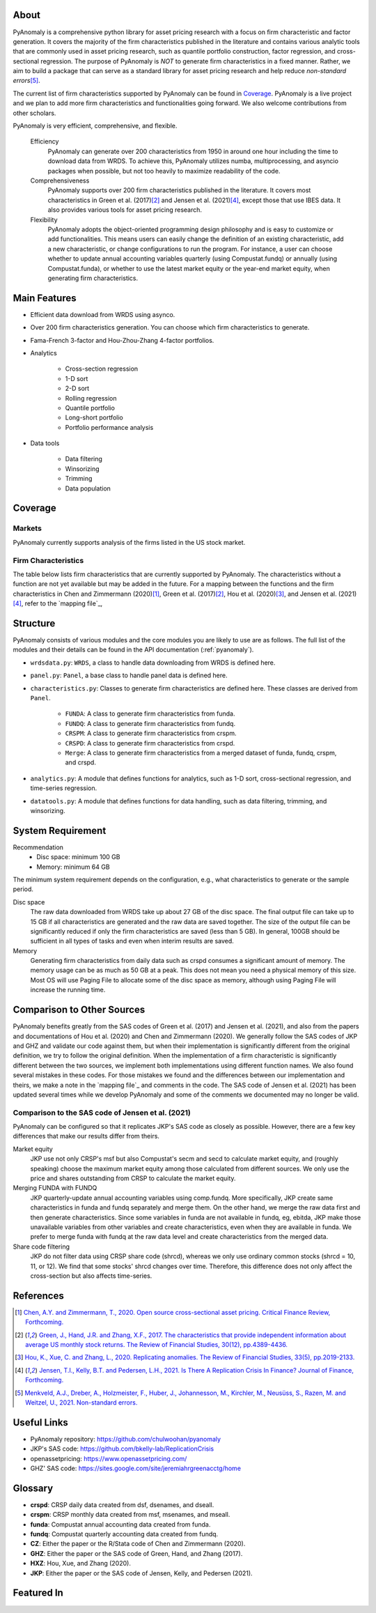 .. _about:

About
============

PyAnomaly is a comprehensive python library for asset pricing research with a focus on firm characteristic and factor generation. 
It covers the majority of the firm characteristics published in the literature and contains various analytic tools that are 
commonly used in asset pricing research, such as quantile portfolio construction, factor regression, and cross-sectional regression.
The purpose of PyAnomaly is *NOT* to generate firm characteristics in a fixed manner. Rather, we aim to build
a package that can serve as a standard library for asset pricing research and help reduce *non-standard errors*\ [5]_.

The current list of firm characteristics supported by PyAnomaly can be found in `Coverage`_.
PyAnomaly is a live project and we plan to add more firm characteristics and functionalities going forward. We also welcome contributions
from other scholars.

PyAnomaly is very efficient, comprehensive, and flexible.

    Efficiency
        PyAnomaly can generate over 200 characteristics from 1950 in around one hour including the time to download data from WRDS.
        To achieve this, PyAnomaly utilizes numba, multiprocessing, and asyncio packages when possible, but not too heavily to maximize readability of the code.

    Comprehensiveness
        PyAnomaly supports over 200 firm characteristics published in the literature. It covers most characteristics in
        Green et al. (2017)\ [2]_ and Jensen et al. (2021)\ [4]_, except those that use IBES data. It also provides
        various tools for asset pricing research.

    Flexibility
        PyAnomaly adopts the object-oriented programming design philosophy and is easy to customize or add functionalities.
        This means users can easily change the definition of an existing characteristic, add a new characteristic, or
        change configurations to run the program. For instance, a user can choose whether to update annual accounting
        variables quarterly (using Compustat.fundq) or annually (using Compustat.funda), or whether
        to use the latest market equity or the year-end market equity, when generating firm characteristics.


Main Features
=============

* Efficient data download from WRDS using asynco.
* Over 200 firm characteristics generation. You can choose which firm characteristics to generate.
* Fama-French 3-factor and Hou-Zhou-Zhang 4-factor portfolios.
* Analytics

    * Cross-section regression
    * 1-D sort
    * 2-D sort
    * Rolling regression
    * Quantile portfolio
    * Long-short portfolio
    * Portfolio performance analysis

* Data tools

    * Data filtering
    * Winsorizing
    * Trimming
    * Data population


Coverage
============

Markets
-------

PyAnomaly currently supports analysis of the firms listed in the US stock market.

Firm Characteristics
--------------------
The table below lists firm characteristics that are currently supported by PyAnomaly. The characteristics without a function
are not yet available but may be added in the future. For a mapping between the functions and the firm characteristics in
Chen and Zimmermann (2020)\ [1]_, Green et al. (2017)\ [2]_, Hou et al. (2020)\ [3]_, and Jensen et al. (2021)\ [4]_,
refer to the `mapping file`_,

.. csv-table::
    :widths: 5, 45, 15, 5, 5, 25
    :header: "", "Description", "Author(s)", "Year", "Journal", "Function"
    :file: characteristics.csv

Structure
============

PyAnomaly consists of various modules and the core modules you are likely to use are as follows.
The full list of the modules and their details can be found in the API documentation (:ref:`pyanomaly`).

* ``wrdsdata.py``: ``WRDS``, a class to handle data downloading from WRDS is defined here.
* ``panel.py``: ``Panel``, a base class to handle panel data is defined here.
* ``characteristics.py``: Classes to generate firm characteristics are defined here. These classes are derived from ``Panel``.

    * ``FUNDA``: A class to generate firm characteristics from funda.
    * ``FUNDQ``: A class to generate firm characteristics from fundq.
    * ``CRSPM``: A class to generate firm characteristics from crspm.
    * ``CRSPD``: A class to generate firm characteristics from crspd.
    * ``Merge``: A class to generate firm characteristics from a merged dataset of funda, fundq, crspm, and crspd.
* ``analytics.py``: A module that defines functions for analytics, such as 1-D sort, cross-sectional regression, and time-series regression.
* ``datatools.py``: A module that defines functions for data handling, such as data filtering, trimming, and winsorizing.


System Requirement
==================

Recommendation
    - Disc space: minimum 100 GB
    - Memory: minimum 64 GB

The minimum system requirement depends on the configuration, e.g., what characteristics to generate or the sample period.

Disc space
    The raw data downloaded from WRDS take up about 27 GB of the disc space. The final output file can take
    up to 15 GB if all characteristics are generated and the raw data are saved together.
    The size of the output file can be significantly reduced if only the firm characteristics are saved (less than 5 GB).
    In general, 100GB should be sufficient in all types of tasks and even when interim results are saved.

Memory
    Generating firm characteristics from daily data such as crspd consumes a significant amount of memory. The memory
    usage can be as much as 50 GB at a peak. This does not mean you need a physical
    memory of this size. Most OS will use Paging File to allocate some of the disc space as memory,
    although using Paging File will increase the running time.


Comparison to Other Sources
================================

PyAnomaly benefits greatly from the SAS codes of Green et al. (2017) and Jensen et al. (2021), and also from the papers
and documentations of Hou et al. (2020) and Chen and Zimmermann (2020).
We generally follow the SAS codes of JKP and GHZ and validate our code against them, but when their implementation is
significantly different from the original definition, we try to follow the original definition.
When the implementation of a firm characteristic is significantly different between the two sources,
we implement both implementations using different function names.
We also found several mistakes in these codes. For those mistakes we found and the differences between our implementation
and theirs, we make a note in the `mapping file`_ and comments in the code.
The SAS code of Jensen et al. (2021) has been updated several times
while we develop PyAnomaly and some of the comments we documented may no longer be valid.

Comparison to the SAS code of Jensen et al. (2021)
--------------------------------------------------

PyAnomaly can be configured so that it replicates JKP's SAS code as closely as possible.
However, there are a few key differences that make our results differ from theirs.

Market equity
    JKP use not only CRSP's msf but also Compustat's secm and secd to calculate market equity,
    and (roughly speaking) choose the maximum market equity among those calculated from different sources.
    We only use the price and shares outstanding from CRSP to calculate the market equity.

Merging FUNDA with FUNDQ
    JKP quarterly-update annual accounting variables using comp.fundq. More specifically,
    JKP create same characteristics in funda and fundq separately and merge them. On the other hand, we merge the raw data
    first and then generate characteristics. Since some variables in funda are not available in fundq, eg, ebitda,
    JKP make those unavailable variables from other variables and create characteristics, even when they are
    available in funda. We prefer to merge funda with fundq at the raw data level and create characteristics from
    the merged data.

Share code filtering
    JKP do not filter data using CRSP share code (shrcd), whereas we only use ordinary common stocks
    (shrcd = 10, 11, or 12). We find that some stocks' shrcd changes over time. Therefore, this difference does not
    only affect the cross-section but also affects time-series.


References
==========

.. [1] `Chen, A.Y. and Zimmermann, T., 2020. Open source cross-sectional asset pricing. Critical Finance Review, Forthcoming. <https://cfr.pub/forthcoming/papers/chen2021open.pdf>`__
.. [2] `Green, J., Hand, J.R. and Zhang, X.F., 2017. The characteristics that provide independent information about average US monthly stock returns. The Review of Financial Studies, 30(12), pp.4389-4436. <https://papers.ssrn.com/sol3/papers.cfm?abstract_id=2262374>`__
.. [3] `Hou, K., Xue, C. and Zhang, L., 2020. Replicating anomalies. The Review of Financial Studies, 33(5), pp.2019-2133. <http://theinvestmentcapm.com/uploads/1/2/2/6/122679606/houxuezhang2020rfs.pdf>`__
.. [4] `Jensen, T.I., Kelly, B.T. and Pedersen, L.H., 2021. Is There A Replication Crisis In Finance? Journal of Finance, Forthcoming. <https://papers.ssrn.com/sol3/papers.cfm?abstract_id=3774514>`__
.. [5] `Menkveld, A.J., Dreber, A., Holzmeister, F., Huber, J., Johannesson, M., Kirchler, M., Neusüss, S., Razen, M. and Weitzel, U., 2021. Non-standard errors. <https://papers.ssrn.com/sol3/papers.cfm?abstract_id=3961574>`__

Useful Links
============

- PyAnomaly repository: https://github.com/chulwoohan/pyanomaly
- JKP's SAS code: https://github.com/bkelly-lab/ReplicationCrisis
- openassetpricing: https://www.openassetpricing.com/
- GHZ' SAS code: https://sites.google.com/site/jeremiahrgreenacctg/home


Glossary
=============

* **crspd**: CRSP daily data created from dsf, dsenames, and dseall.
* **crspm**: CRSP monthly data created from msf, msenames, and mseall.
* **funda**: Compustat annual accounting data created from funda.
* **fundq**: Compustat quarterly accounting data created from fundq.

* **CZ**: Either the paper or the R/Stata code of Chen and Zimmermann (2020).
* **GHZ**: Either the paper or the SAS code of Green, Hand, and Zhang (2017).
* **HXZ**: Hou, Xue, and Zhang (2020).
* **JKP**: Either the paper or the SAS code of Jensen, Kelly, and Pedersen (2021).

Featured In
============

